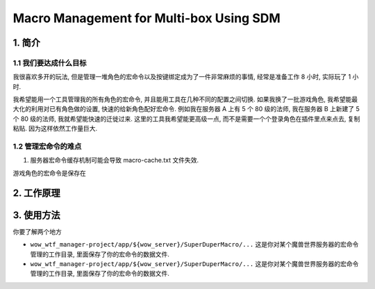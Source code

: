 Macro Management for Multi-box Using SDM
==============================================================================


1. 简介
------------------------------------------------------------------------------


1.1 我们要达成什么目标
~~~~~~~~~~~~~~~~~~~~~~~~~~~~~~~~~~~~~~~~~~~~~~~~~~~~~~~~~~~~~~~~~~~~~~~~~~~~~~
我很喜欢多开的玩法, 但是管理一堆角色的宏命令以及按键绑定成为了一件非常麻烦的事情, 经常是准备工作 8 小时, 实际玩了 1 小时.

我希望能用一个工具管理我的所有角色的宏命令, 并且能用工具在几种不同的配置之间切换. 如果我换了一批游戏角色, 我希望能最大化的利用对已有角色做的设置, 快速的给新角色配好宏命令. 例如我在服务器 A 上有 5 个 80 级的法师, 我在服务器 B 上新建了 5 个 80 级的法师, 我就希望能快速的迁徙过来. 这里的工具我希望能更高级一点, 而不是需要一个个登录角色在插件里点来点去, 复制粘贴. 因为这样依然工作量巨大.


1.2 管理宏命令的难点
~~~~~~~~~~~~~~~~~~~~~~~~~~~~~~~~~~~~~~~~~~~~~~~~~~~~~~~~~~~~~~~~~~~~~~~~~~~~~~
1. 服务器宏命令缓存机制可能会导致 macro-cache.txt 文件失效.

游戏角色的宏命令是保存在



2. 工作原理
------------------------------------------------------------------------------


3. 使用方法
------------------------------------------------------------------------------
你要了解两个地方

- ``wow_wtf_manager-project/app/${wow_server}/SuperDuperMacro/...`` 这是你对某个魔兽世界服务器的宏命令管理的工作目录, 里面保存了你的宏命令的数据文件.
- ``wow_wtf_manager-project/app/${wow_server}/SuperDuperMacro/...`` 这是你对某个魔兽世界服务器的宏命令管理的工作目录, 里面保存了你的宏命令的数据文件.

